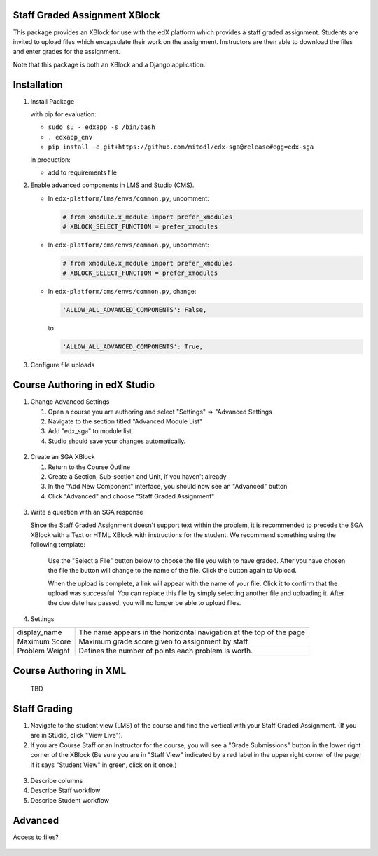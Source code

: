 Staff Graded Assignment XBlock
==============================

This package provides an XBlock for use with the edX platform which
provides a staff graded assignment. Students are invited to upload files
which encapsulate their work on the assignment. Instructors are then
able to download the files and enter grades for the assignment.

Note that this package is both an XBlock and a Django application. 

Installation
============


1. Install Package 

   with pip for evaluation:

   -  ``sudo su - edxapp -s /bin/bash``
   -  ``. edxapp_env``
   -  ``pip install -e git+https://github.com/mitodl/edx-sga@release#egg=edx-sga``

   in production:
	
   - add to requirements file

2. Enable advanced components in LMS and Studio (CMS).

   -  In ``edx-platform/lms/envs/common.py``, uncomment:

      .. code:: sh

          # from xmodule.x_module import prefer_xmodules  
          # XBLOCK_SELECT_FUNCTION = prefer_xmodules  

   -  In ``edx-platform/cms/envs/common.py``, uncomment:

      .. code:: sh

          # from xmodule.x_module import prefer_xmodules  
          # XBLOCK_SELECT_FUNCTION = prefer_xmodules  

   -  In ``edx-platform/cms/envs/common.py``, change:

      .. code:: sh

          'ALLOW_ALL_ADVANCED_COMPONENTS': False,

      to

      .. code:: sh

          'ALLOW_ALL_ADVANCED_COMPONENTS': True,
          
3. Configure file uploads


Course Authoring in edX Studio
==============================

1. Change Advanced Settings

   1. Open a course you are authoring and select "Settings" ⇒ "Advanced
      Settings
   2. Navigate to the section titled "Advanced Module List"
   3. Add "edx\_sga" to module list.
   4. Studio should save your changes automatically.
   
.. figure:: https://github.com/mitodl/edx-sga/blob/screenshots/img/screenshot-studio-advanced-settings.png
   :alt: the Advanced Module List section in Advanced Settings
   
2. Create an SGA XBlock

   1. Return to the Course Outline
   2. Create a Section, Sub-section and Unit, if you haven't already
   3. In the "Add New Component" interface, you should now see an "Advanced" 
      button
   4. Click "Advanced" and choose "Staff Graded Assignment"
   
.. figure:: https://raw.githubusercontent.com/mitodl/edx-sga/screenshots/img/screenshot-studio-new-unit.png
   :alt: image

3. Write a question with an SGA response

   Since the Staff Graded Assignment doesn't support text within the problem, 
   it is recommended to precede the SGA XBlock with a Text or HTML XBlock with 
   instructions for the student. We recommend something using the following 
   template:
   
       Use the "Select a File" button below to choose the file you wish to have 
       graded. After you have chosen the file the button will change to the 
       name of the file. Click the button again to Upload.
       
       When the upload is complete, a link will appear with the name of your 
       file. Click it to confirm that the upload was successful. You can replace
       this file by simply selecting another file and uploading it. After
       the due date has passed, you will no longer be able to upload files. 
 
4. Settings

+----------------+--------------------------------------------------------------------------+
| display_name   | The name appears in the horizontal navigation at the top of the page     |
+----------------+--------------------------------------------------------------------------+
| Maximum Score  | Maximum grade score given to assignment by staff                         |
+----------------+--------------------------------------------------------------------------+
| Problem Weight | Defines the number of points each problem is worth.                      |
+----------------+--------------------------------------------------------------------------+

.. figure:: https://raw.githubusercontent.com/mitodl/edx-sga/screenshots/img/screenshot-studio-new-unit.png
   :alt: image
 
       
Course Authoring in XML
=======================
 
   TBD
 
Staff Grading
=============

1. Navigate to the student view (LMS) of the course and find the vertical with 
   your Staff Graded Assignment. (If you are in Studio, click "View Live"). 
   
2. If you are Course Staff or an Instructor for the course, you will see a 
   "Grade Submissions" button in the lower right corner of the XBlock (Be sure 
   you are in "Staff View" indicated by a red label in the upper right corner of
   the page; if it says "Student View" in green, click on it once.)
   
.. figure:: https://raw.githubusercontent.com/mitodl/edx-sga/screenshots/img/screenshot-studio-new-unit.png
   :alt: image

3. Describe columns

4. Describe Staff workflow

5. Describe Student workflow

Advanced
========

Access to files?

.. figure:: https://raw.githubusercontent.com/mitodl/edx-sga/screenshots/img/screenshot-studio-new-unit.png
   :alt: image



